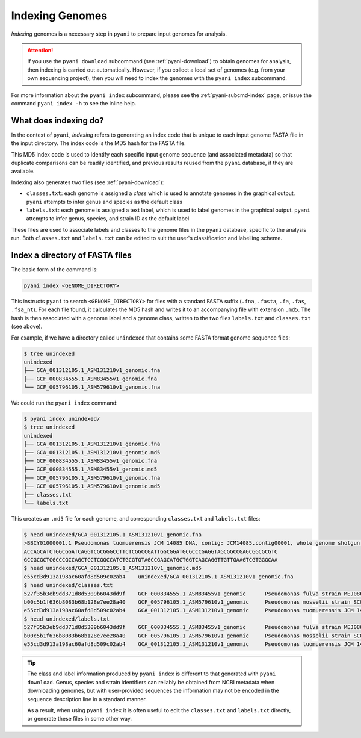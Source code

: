.. _pyani-indexing:

================
Indexing Genomes
================

*Indexing* genomes is a necessary step in ``pyani`` to prepare input genomes for analysis.

.. ATTENTION::
    If you use the ``pyani download`` subcommand (see :ref:`pyani-download`) to obtain genomes for analysis, then indexing is carried out automatically. However, if you collect a local set of genomes (e.g. from your own sequencing project), then you will need to index the genomes with the ``pyani index`` subcommand.

For more information about the ``pyani index`` subcommand, please see the :ref:`pyani-subcmd-index` page, or issue the command ``pyani index -h`` to see the inline help.

----------------------
What does indexing do?
----------------------

In the context of ``pyani``, *indexing* refers to generating an index code that is unique to each input genome FASTA file in the input directory. The index code is the MD5 hash for the FASTA file.

This MD5 index code is used to identify each specific input genome sequence (and associated metadata) so that duplicate comparisons can be readily identified, and previous results reused from the ``pyani`` database, if they are available.

Indexing also generates two files (see :ref:`pyani-download`):

- ``classes.txt``: each genome is assigned a *class* which is used to annotate genomes in the graphical output. ``pyani`` attempts to infer genus and species as the default class
- ``labels.txt``: each genome is assigned a text label, which is used to label genomes in the graphical output. ``pyani`` attempts to infer genus, species, and strain ID as the default label

These files are used to associate labels and classes to the genome files in the ``pyani`` database, specific to the analysis run. Both ``classes.txt`` and ``labels.txt`` can be edited to suit the user's classification and labelling scheme.

--------------------------------
Index a directory of FASTA files
--------------------------------

The basic form of the command is:

.. code-block:: bash

    pyani index <GENOME_DIRECTORY>

This instructs ``pyani`` to search ``<GENOME_DIRECTORY>`` for files with a standard FASTA suffix (``.fna``, ``.fasta``, ``.fa``, ``.fas``, ``.fsa_nt``). For each file found, it calculates the MD5 hash and writes it to an accompanying file with extension ``.md5``. The hash is then associated with a genome label and a genome class, written to the two files ``labels.txt`` and ``classes.txt`` (see above).

For example, if we have a directory called ``unindexed`` that contains some FASTA format genome sequence files:

.. code-block:: bash

    $ tree unindexed
    unindexed
    ├── GCA_001312105.1_ASM131210v1_genomic.fna
    ├── GCF_000834555.1_ASM83455v1_genomic.fna
    └── GCF_005796105.1_ASM579610v1_genomic.fna

We could run the ``pyani index`` command:

.. code-block:: bash

    $ pyani index unindexed/
    $ tree unindexed
    unindexed
    ├── GCA_001312105.1_ASM131210v1_genomic.fna
    ├── GCA_001312105.1_ASM131210v1_genomic.md5
    ├── GCF_000834555.1_ASM83455v1_genomic.fna
    ├── GCF_000834555.1_ASM83455v1_genomic.md5
    ├── GCF_005796105.1_ASM579610v1_genomic.fna
    ├── GCF_005796105.1_ASM579610v1_genomic.md5
    ├── classes.txt
    └── labels.txt

This creates an ``.md5`` file for each genome, and corresponding ``classes.txt`` and ``labels.txt`` files:

.. code-block:: bash

    $ head unindexed/GCA_001312105.1_ASM131210v1_genomic.fna
    >BBCY01000001.1 Pseudomonas tuomuerensis JCM 14085 DNA, contig: JCM14085.contig00001, whole genome shotgun sequence
    ACCAGCATCTGGCGGATCAGGTCGCGGGCCTTCTCGGCCGATTGGCGGATGCGCCCGAGGTAGCGGCCGAGCGGCGCGTC
    GCCGCGCTCGCCCGCCAGCTCCTCGGCCATCTGCGTGTAGCCGAGCATGCTGGTCAGCAGGTTGTTGAAGTCGTGGGCAA
    $ head unindexed/GCA_001312105.1_ASM131210v1_genomic.md5
    e55cd3d913a198ac60afd8d509c02ab4	unindexed/GCA_001312105.1_ASM131210v1_genomic.fna
    $ head unindexed/classes.txt
    527f35b3eb9dd371d8d5309b6043dd9f	GCF_000834555.1_ASM83455v1_genomic	Pseudomonas fulva strain MEJ086 contig_1, whole genome shotgun sequence
    b00c5b1f636b8083b68b128e7ee28a40	GCF_005796105.1_ASM579610v1_genomic	Pseudomonas mosselii strain SC006 Scaffold1, whole genome shotgun sequence
    e55cd3d913a198ac60afd8d509c02ab4	GCA_001312105.1_ASM131210v1_genomic	Pseudomonas tuomuerensis JCM 14085 DNA, contig: JCM14085.contig00001, whole genome shotgun sequence
    $ head unindexed/labels.txt
    527f35b3eb9dd371d8d5309b6043dd9f	GCF_000834555.1_ASM83455v1_genomic	Pseudomonas fulva strain MEJ086 contig_1, whole genome shotgun sequence
    b00c5b1f636b8083b68b128e7ee28a40	GCF_005796105.1_ASM579610v1_genomic	Pseudomonas mosselii strain SC006 Scaffold1, whole genome shotgun sequence
    e55cd3d913a198ac60afd8d509c02ab4	GCA_001312105.1_ASM131210v1_genomic	Pseudomonas tuomuerensis JCM 14085 DNA, contig: JCM14085.contig00001, whole genome shotgun sequence

.. TIP::
    The class and label information produced by ``pyani index`` is different to that generated with ``pyani download``. Genus, species and strain identifiers can reliably be obtained from NCBI metadata when downloading genomes, but with user-provided sequences the information may not be encoded in the sequence description line in a standard manner.

    As a result, when using ``pyani index`` it is often useful to edit the ``classes.txt`` and ``labels.txt`` directly, or generate these files in some other way.
